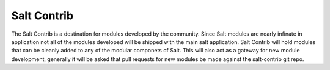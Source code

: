 ============
Salt Contrib
============

The Salt Contrib is a destination for modules developed by the community.
Since Salt modules are nearly infinate in application not all of the modules
developed will be shipped with the main salt application. Salt Contrib will
hold modules that can be cleanly added to any of the modular componets of
Salt. This will also act as a gateway for new module development, generally
it will be asked that pull requests for new modules be made against the
salt-contrib git repo.
